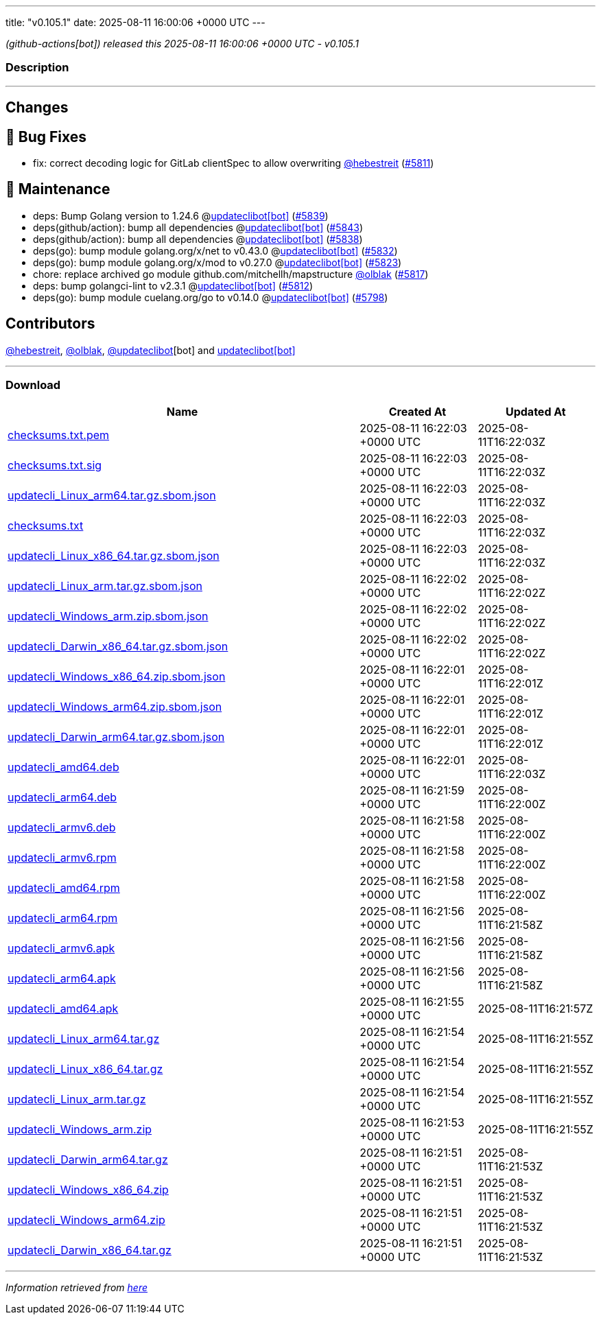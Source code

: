 ---
title: "v0.105.1"
date: 2025-08-11 16:00:06 +0000 UTC
---

// Disclaimer: this file is generated, do not edit it manually.


__ (github-actions[bot]) released this 2025-08-11 16:00:06 +0000 UTC - v0.105.1__


=== Description

---

++++

<h2>Changes</h2>
<h2>🐛 Bug Fixes</h2>
<ul>
<li>fix: correct decoding logic for GitLab clientSpec to allow overwriting <a class="user-mention notranslate" data-hovercard-type="user" data-hovercard-url="/users/hebestreit/hovercard" data-octo-click="hovercard-link-click" data-octo-dimensions="link_type:self" href="https://github.com/hebestreit">@hebestreit</a> (<a class="issue-link js-issue-link" data-error-text="Failed to load title" data-id="3285027960" data-permission-text="Title is private" data-url="https://github.com/updatecli/updatecli/issues/5811" data-hovercard-type="pull_request" data-hovercard-url="/updatecli/updatecli/pull/5811/hovercard" href="https://github.com/updatecli/updatecli/pull/5811">#5811</a>)</li>
</ul>
<h2>🧰 Maintenance</h2>
<ul>
<li>deps: Bump Golang version to 1.24.6 @<a href="https://github.com/apps/updateclibot">updateclibot[bot]</a> (<a class="issue-link js-issue-link" data-error-text="Failed to load title" data-id="3303881217" data-permission-text="Title is private" data-url="https://github.com/updatecli/updatecli/issues/5839" data-hovercard-type="pull_request" data-hovercard-url="/updatecli/updatecli/pull/5839/hovercard" href="https://github.com/updatecli/updatecli/pull/5839">#5839</a>)</li>
<li>deps(github/action): bump all dependencies @<a href="https://github.com/apps/updateclibot">updateclibot[bot]</a> (<a class="issue-link js-issue-link" data-error-text="Failed to load title" data-id="3304752067" data-permission-text="Title is private" data-url="https://github.com/updatecli/updatecli/issues/5843" data-hovercard-type="pull_request" data-hovercard-url="/updatecli/updatecli/pull/5843/hovercard" href="https://github.com/updatecli/updatecli/pull/5843">#5843</a>)</li>
<li>deps(github/action): bump all dependencies @<a href="https://github.com/apps/updateclibot">updateclibot[bot]</a> (<a class="issue-link js-issue-link" data-error-text="Failed to load title" data-id="3302666092" data-permission-text="Title is private" data-url="https://github.com/updatecli/updatecli/issues/5838" data-hovercard-type="pull_request" data-hovercard-url="/updatecli/updatecli/pull/5838/hovercard" href="https://github.com/updatecli/updatecli/pull/5838">#5838</a>)</li>
<li>deps(go): bump module golang.org/x/net to v0.43.0 @<a href="https://github.com/apps/updateclibot">updateclibot[bot]</a> (<a class="issue-link js-issue-link" data-error-text="Failed to load title" data-id="3301926821" data-permission-text="Title is private" data-url="https://github.com/updatecli/updatecli/issues/5832" data-hovercard-type="pull_request" data-hovercard-url="/updatecli/updatecli/pull/5832/hovercard" href="https://github.com/updatecli/updatecli/pull/5832">#5832</a>)</li>
<li>deps(go): bump module golang.org/x/mod to v0.27.0 @<a href="https://github.com/apps/updateclibot">updateclibot[bot]</a> (<a class="issue-link js-issue-link" data-error-text="Failed to load title" data-id="3301171580" data-permission-text="Title is private" data-url="https://github.com/updatecli/updatecli/issues/5823" data-hovercard-type="pull_request" data-hovercard-url="/updatecli/updatecli/pull/5823/hovercard" href="https://github.com/updatecli/updatecli/pull/5823">#5823</a>)</li>
<li>chore: replace archived go module github.com/mitchellh/mapstructure <a class="user-mention notranslate" data-hovercard-type="user" data-hovercard-url="/users/olblak/hovercard" data-octo-click="hovercard-link-click" data-octo-dimensions="link_type:self" href="https://github.com/olblak">@olblak</a> (<a class="issue-link js-issue-link" data-error-text="Failed to load title" data-id="3297655670" data-permission-text="Title is private" data-url="https://github.com/updatecli/updatecli/issues/5817" data-hovercard-type="pull_request" data-hovercard-url="/updatecli/updatecli/pull/5817/hovercard" href="https://github.com/updatecli/updatecli/pull/5817">#5817</a>)</li>
<li>deps: bump golangci-lint to v2.3.1 @<a href="https://github.com/apps/updateclibot">updateclibot[bot]</a> (<a class="issue-link js-issue-link" data-error-text="Failed to load title" data-id="3286411853" data-permission-text="Title is private" data-url="https://github.com/updatecli/updatecli/issues/5812" data-hovercard-type="pull_request" data-hovercard-url="/updatecli/updatecli/pull/5812/hovercard" href="https://github.com/updatecli/updatecli/pull/5812">#5812</a>)</li>
<li>deps(go): bump module cuelang.org/go to v0.14.0 @<a href="https://github.com/apps/updateclibot">updateclibot[bot]</a> (<a class="issue-link js-issue-link" data-error-text="Failed to load title" data-id="3283807210" data-permission-text="Title is private" data-url="https://github.com/updatecli/updatecli/issues/5798" data-hovercard-type="pull_request" data-hovercard-url="/updatecli/updatecli/pull/5798/hovercard" href="https://github.com/updatecli/updatecli/pull/5798">#5798</a>)</li>
</ul>
<h2>Contributors</h2>
<p><a class="user-mention notranslate" data-hovercard-type="user" data-hovercard-url="/users/hebestreit/hovercard" data-octo-click="hovercard-link-click" data-octo-dimensions="link_type:self" href="https://github.com/hebestreit">@hebestreit</a>, <a class="user-mention notranslate" data-hovercard-type="user" data-hovercard-url="/users/olblak/hovercard" data-octo-click="hovercard-link-click" data-octo-dimensions="link_type:self" href="https://github.com/olblak">@olblak</a>, <a class="user-mention notranslate" data-hovercard-type="user" data-hovercard-url="/users/updateclibot/hovercard" data-octo-click="hovercard-link-click" data-octo-dimensions="link_type:self" href="https://github.com/updateclibot">@updateclibot</a>[bot] and <a href="https://github.com/apps/updateclibot">updateclibot[bot]</a></p>

++++

---



=== Download

[cols="3,1,1" options="header" frame="all" grid="rows"]
|===
| Name | Created At | Updated At

| link:https://github.com/updatecli/updatecli/releases/download/v0.105.1/checksums.txt.pem[checksums.txt.pem] | 2025-08-11 16:22:03 +0000 UTC | 2025-08-11T16:22:03Z

| link:https://github.com/updatecli/updatecli/releases/download/v0.105.1/checksums.txt.sig[checksums.txt.sig] | 2025-08-11 16:22:03 +0000 UTC | 2025-08-11T16:22:03Z

| link:https://github.com/updatecli/updatecli/releases/download/v0.105.1/updatecli_Linux_arm64.tar.gz.sbom.json[updatecli_Linux_arm64.tar.gz.sbom.json] | 2025-08-11 16:22:03 +0000 UTC | 2025-08-11T16:22:03Z

| link:https://github.com/updatecli/updatecli/releases/download/v0.105.1/checksums.txt[checksums.txt] | 2025-08-11 16:22:03 +0000 UTC | 2025-08-11T16:22:03Z

| link:https://github.com/updatecli/updatecli/releases/download/v0.105.1/updatecli_Linux_x86_64.tar.gz.sbom.json[updatecli_Linux_x86_64.tar.gz.sbom.json] | 2025-08-11 16:22:03 +0000 UTC | 2025-08-11T16:22:03Z

| link:https://github.com/updatecli/updatecli/releases/download/v0.105.1/updatecli_Linux_arm.tar.gz.sbom.json[updatecli_Linux_arm.tar.gz.sbom.json] | 2025-08-11 16:22:02 +0000 UTC | 2025-08-11T16:22:02Z

| link:https://github.com/updatecli/updatecli/releases/download/v0.105.1/updatecli_Windows_arm.zip.sbom.json[updatecli_Windows_arm.zip.sbom.json] | 2025-08-11 16:22:02 +0000 UTC | 2025-08-11T16:22:02Z

| link:https://github.com/updatecli/updatecli/releases/download/v0.105.1/updatecli_Darwin_x86_64.tar.gz.sbom.json[updatecli_Darwin_x86_64.tar.gz.sbom.json] | 2025-08-11 16:22:02 +0000 UTC | 2025-08-11T16:22:02Z

| link:https://github.com/updatecli/updatecli/releases/download/v0.105.1/updatecli_Windows_x86_64.zip.sbom.json[updatecli_Windows_x86_64.zip.sbom.json] | 2025-08-11 16:22:01 +0000 UTC | 2025-08-11T16:22:01Z

| link:https://github.com/updatecli/updatecli/releases/download/v0.105.1/updatecli_Windows_arm64.zip.sbom.json[updatecli_Windows_arm64.zip.sbom.json] | 2025-08-11 16:22:01 +0000 UTC | 2025-08-11T16:22:01Z

| link:https://github.com/updatecli/updatecli/releases/download/v0.105.1/updatecli_Darwin_arm64.tar.gz.sbom.json[updatecli_Darwin_arm64.tar.gz.sbom.json] | 2025-08-11 16:22:01 +0000 UTC | 2025-08-11T16:22:01Z

| link:https://github.com/updatecli/updatecli/releases/download/v0.105.1/updatecli_amd64.deb[updatecli_amd64.deb] | 2025-08-11 16:22:01 +0000 UTC | 2025-08-11T16:22:03Z

| link:https://github.com/updatecli/updatecli/releases/download/v0.105.1/updatecli_arm64.deb[updatecli_arm64.deb] | 2025-08-11 16:21:59 +0000 UTC | 2025-08-11T16:22:00Z

| link:https://github.com/updatecli/updatecli/releases/download/v0.105.1/updatecli_armv6.deb[updatecli_armv6.deb] | 2025-08-11 16:21:58 +0000 UTC | 2025-08-11T16:22:00Z

| link:https://github.com/updatecli/updatecli/releases/download/v0.105.1/updatecli_armv6.rpm[updatecli_armv6.rpm] | 2025-08-11 16:21:58 +0000 UTC | 2025-08-11T16:22:00Z

| link:https://github.com/updatecli/updatecli/releases/download/v0.105.1/updatecli_amd64.rpm[updatecli_amd64.rpm] | 2025-08-11 16:21:58 +0000 UTC | 2025-08-11T16:22:00Z

| link:https://github.com/updatecli/updatecli/releases/download/v0.105.1/updatecli_arm64.rpm[updatecli_arm64.rpm] | 2025-08-11 16:21:56 +0000 UTC | 2025-08-11T16:21:58Z

| link:https://github.com/updatecli/updatecli/releases/download/v0.105.1/updatecli_armv6.apk[updatecli_armv6.apk] | 2025-08-11 16:21:56 +0000 UTC | 2025-08-11T16:21:58Z

| link:https://github.com/updatecli/updatecli/releases/download/v0.105.1/updatecli_arm64.apk[updatecli_arm64.apk] | 2025-08-11 16:21:56 +0000 UTC | 2025-08-11T16:21:58Z

| link:https://github.com/updatecli/updatecli/releases/download/v0.105.1/updatecli_amd64.apk[updatecli_amd64.apk] | 2025-08-11 16:21:55 +0000 UTC | 2025-08-11T16:21:57Z

| link:https://github.com/updatecli/updatecli/releases/download/v0.105.1/updatecli_Linux_arm64.tar.gz[updatecli_Linux_arm64.tar.gz] | 2025-08-11 16:21:54 +0000 UTC | 2025-08-11T16:21:55Z

| link:https://github.com/updatecli/updatecli/releases/download/v0.105.1/updatecli_Linux_x86_64.tar.gz[updatecli_Linux_x86_64.tar.gz] | 2025-08-11 16:21:54 +0000 UTC | 2025-08-11T16:21:55Z

| link:https://github.com/updatecli/updatecli/releases/download/v0.105.1/updatecli_Linux_arm.tar.gz[updatecli_Linux_arm.tar.gz] | 2025-08-11 16:21:54 +0000 UTC | 2025-08-11T16:21:55Z

| link:https://github.com/updatecli/updatecli/releases/download/v0.105.1/updatecli_Windows_arm.zip[updatecli_Windows_arm.zip] | 2025-08-11 16:21:53 +0000 UTC | 2025-08-11T16:21:55Z

| link:https://github.com/updatecli/updatecli/releases/download/v0.105.1/updatecli_Darwin_arm64.tar.gz[updatecli_Darwin_arm64.tar.gz] | 2025-08-11 16:21:51 +0000 UTC | 2025-08-11T16:21:53Z

| link:https://github.com/updatecli/updatecli/releases/download/v0.105.1/updatecli_Windows_x86_64.zip[updatecli_Windows_x86_64.zip] | 2025-08-11 16:21:51 +0000 UTC | 2025-08-11T16:21:53Z

| link:https://github.com/updatecli/updatecli/releases/download/v0.105.1/updatecli_Windows_arm64.zip[updatecli_Windows_arm64.zip] | 2025-08-11 16:21:51 +0000 UTC | 2025-08-11T16:21:53Z

| link:https://github.com/updatecli/updatecli/releases/download/v0.105.1/updatecli_Darwin_x86_64.tar.gz[updatecli_Darwin_x86_64.tar.gz] | 2025-08-11 16:21:51 +0000 UTC | 2025-08-11T16:21:53Z

|===


---

__Information retrieved from link:https://github.com/updatecli/updatecli/releases/tag/v0.105.1[here]__

